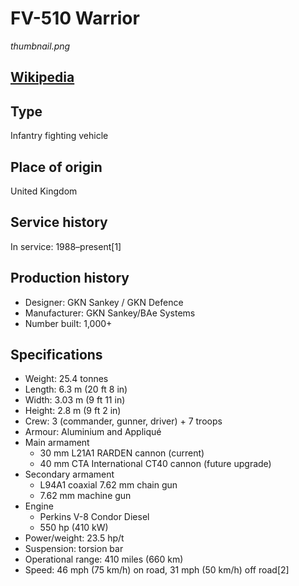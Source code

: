 * FV-510 Warrior

#+NAME: FV-510 Warrior
[[thumbnail.png]]

  
** [[https://en.wikipedia.org/wiki/Warrior_tracked_armoured_vehicle][Wikipedia]]
  
** Type
   Infantry fighting vehicle
      
** Place of origin
   United Kingdom
      
** Service history
   In service: 1988–present[1] 
      
** Production history
   - Designer: GKN Sankey / GKN Defence 
   - Manufacturer: GKN Sankey/BAe Systems 
   - Number built: 1,000+ 
      
** Specifications
   - Weight: 25.4 tonnes 
   - Length: 6.3 m (20 ft 8 in) 
   - Width: 3.03 m (9 ft 11 in) 
   - Height: 2.8 m (9 ft 2 in) 
   - Crew: 3 (commander, gunner, driver) + 7 troops 
   - Armour: Aluminium and Appliqué 
   - Main  armament
     + 30 mm L21A1 RARDEN cannon (current)
     + 40 mm CTA International CT40 cannon (future upgrade) 
   - Secondary  armament
     + L94A1 coaxial 7.62 mm chain gun
     + 7.62 mm machine gun 
   - Engine
     + Perkins V-8 Condor Diesel
     + 550 hp (410 kW) 
   - Power/weight: 23.5 hp/t 
   - Suspension: torsion bar 
   - Operational  range:  410 miles (660 km) 
   - Speed: 46 mph (75 km/h) on road, 31 mph (50 km/h) off road[2] 
